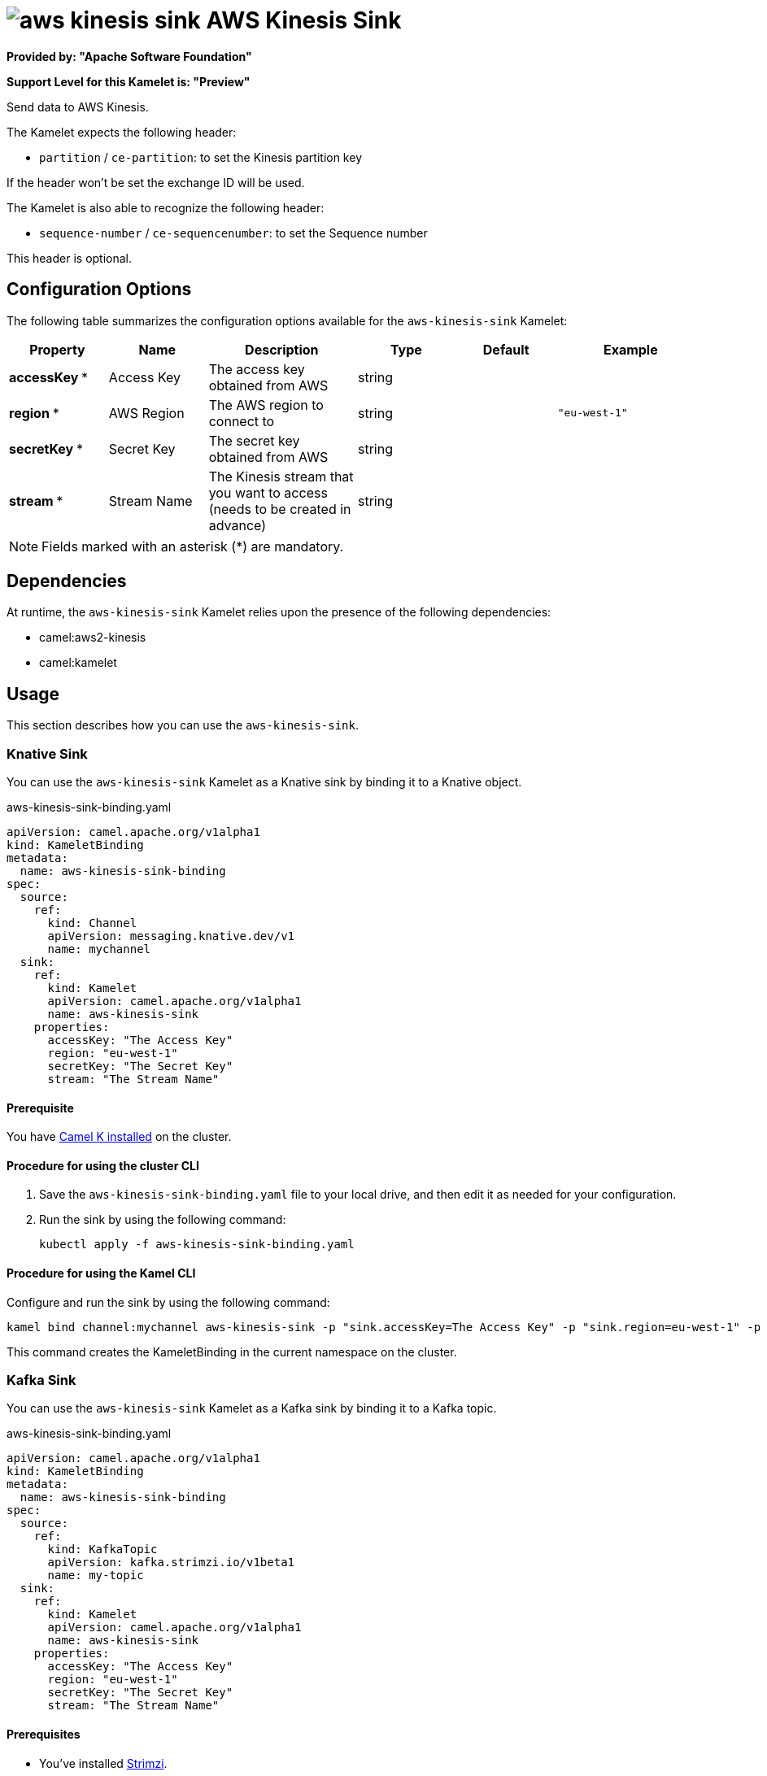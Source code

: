 // THIS FILE IS AUTOMATICALLY GENERATED: DO NOT EDIT

= image:kamelets/aws-kinesis-sink.svg[] AWS Kinesis Sink

*Provided by: "Apache Software Foundation"*

*Support Level for this Kamelet is: "Preview"*

Send data to AWS Kinesis.

The Kamelet expects the following header:

- `partition` / `ce-partition`: to set the Kinesis partition key

If the header won't be set the exchange ID will be used.

The Kamelet is also able to recognize the following header:

- `sequence-number` / `ce-sequencenumber`: to set the Sequence number

This header is optional.

== Configuration Options

The following table summarizes the configuration options available for the `aws-kinesis-sink` Kamelet:
[width="100%",cols="2,^2,3,^2,^2,^3",options="header"]
|===
| Property| Name| Description| Type| Default| Example
| *accessKey {empty}* *| Access Key| The access key obtained from AWS| string| | 
| *region {empty}* *| AWS Region| The AWS region to connect to| string| | `"eu-west-1"`
| *secretKey {empty}* *| Secret Key| The secret key obtained from AWS| string| | 
| *stream {empty}* *| Stream Name| The Kinesis stream that you want to access (needs to be created in advance)| string| | 
|===

NOTE: Fields marked with an asterisk ({empty}*) are mandatory.


== Dependencies

At runtime, the `aws-kinesis-sink` Kamelet relies upon the presence of the following dependencies:

- camel:aws2-kinesis
- camel:kamelet 

== Usage

This section describes how you can use the `aws-kinesis-sink`.

=== Knative Sink

You can use the `aws-kinesis-sink` Kamelet as a Knative sink by binding it to a Knative object.

.aws-kinesis-sink-binding.yaml
[source,yaml]
----
apiVersion: camel.apache.org/v1alpha1
kind: KameletBinding
metadata:
  name: aws-kinesis-sink-binding
spec:
  source:
    ref:
      kind: Channel
      apiVersion: messaging.knative.dev/v1
      name: mychannel
  sink:
    ref:
      kind: Kamelet
      apiVersion: camel.apache.org/v1alpha1
      name: aws-kinesis-sink
    properties:
      accessKey: "The Access Key"
      region: "eu-west-1"
      secretKey: "The Secret Key"
      stream: "The Stream Name"
  
----

==== *Prerequisite*

You have xref:{camel-k-version}@camel-k::installation/installation.adoc[Camel K installed] on the cluster.

==== *Procedure for using the cluster CLI*

. Save the `aws-kinesis-sink-binding.yaml` file to your local drive, and then edit it as needed for your configuration.

. Run the sink by using the following command:
+
[source,shell]
----
kubectl apply -f aws-kinesis-sink-binding.yaml
----

==== *Procedure for using the Kamel CLI*

Configure and run the sink by using the following command:

[source,shell]
----
kamel bind channel:mychannel aws-kinesis-sink -p "sink.accessKey=The Access Key" -p "sink.region=eu-west-1" -p "sink.secretKey=The Secret Key" -p "sink.stream=The Stream Name"
----

This command creates the KameletBinding in the current namespace on the cluster.

=== Kafka Sink

You can use the `aws-kinesis-sink` Kamelet as a Kafka sink by binding it to a Kafka topic.

.aws-kinesis-sink-binding.yaml
[source,yaml]
----
apiVersion: camel.apache.org/v1alpha1
kind: KameletBinding
metadata:
  name: aws-kinesis-sink-binding
spec:
  source:
    ref:
      kind: KafkaTopic
      apiVersion: kafka.strimzi.io/v1beta1
      name: my-topic
  sink:
    ref:
      kind: Kamelet
      apiVersion: camel.apache.org/v1alpha1
      name: aws-kinesis-sink
    properties:
      accessKey: "The Access Key"
      region: "eu-west-1"
      secretKey: "The Secret Key"
      stream: "The Stream Name"
  
----

==== *Prerequisites*

* You've installed https://strimzi.io/[Strimzi].
* You've created a topic named `my-topic` in the current namespace.
* You have xref:{camel-k-version}@camel-k::installation/installation.adoc[Camel K installed] on the cluster.

==== *Procedure for using the cluster CLI*

. Save the `aws-kinesis-sink-binding.yaml` file to your local drive, and then edit it as needed for your configuration.

. Run the sink by using the following command:
+
[source,shell]
----
kubectl apply -f aws-kinesis-sink-binding.yaml
----

==== *Procedure for using the Kamel CLI*

Configure and run the sink by using the following command:

[source,shell]
----
kamel bind kafka.strimzi.io/v1beta1:KafkaTopic:my-topic aws-kinesis-sink -p "sink.accessKey=The Access Key" -p "sink.region=eu-west-1" -p "sink.secretKey=The Secret Key" -p "sink.stream=The Stream Name"
----

This command creates the KameletBinding in the current namespace on the cluster.

== Kamelet source file

https://github.com/apache/camel-kamelets/blob/main/kamelets/aws-kinesis-sink.kamelet.yaml

// THIS FILE IS AUTOMATICALLY GENERATED: DO NOT EDIT

